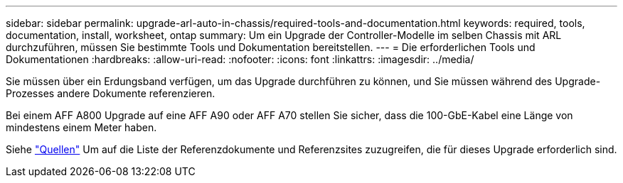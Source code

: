 ---
sidebar: sidebar 
permalink: upgrade-arl-auto-in-chassis/required-tools-and-documentation.html 
keywords: required, tools, documentation, install, worksheet, ontap 
summary: Um ein Upgrade der Controller-Modelle im selben Chassis mit ARL durchzuführen, müssen Sie bestimmte Tools und Dokumentation bereitstellen. 
---
= Die erforderlichen Tools und Dokumentationen
:hardbreaks:
:allow-uri-read: 
:nofooter: 
:icons: font
:linkattrs: 
:imagesdir: ../media/


[role="lead"]
Sie müssen über ein Erdungsband verfügen, um das Upgrade durchführen zu können, und Sie müssen während des Upgrade-Prozesses andere Dokumente referenzieren.

Bei einem AFF A800 Upgrade auf eine AFF A90 oder AFF A70 stellen Sie sicher, dass die 100-GbE-Kabel eine Länge von mindestens einem Meter haben.

Siehe link:other_references.html["Quellen"] Um auf die Liste der Referenzdokumente und Referenzsites zuzugreifen, die für dieses Upgrade erforderlich sind.
